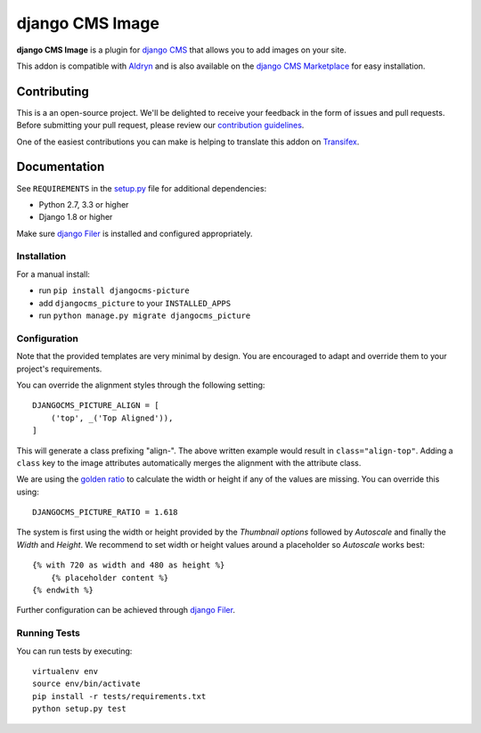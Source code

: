 ================
django CMS Image
================


|pypi| |build| |coverage|

**django CMS Image** is a plugin for `django CMS <http://django-cms.org>`_
that allows you to add images on your site.

This addon is compatible with `Aldryn <http://aldryn.com>`_ and is also available on the
`django CMS Marketplace <https://marketplace.django-cms.org/en/addons/browse/djangocms-picture/>`_
for easy installation.

.. image:: preview.gif


Contributing
============

This is a an open-source project. We'll be delighted to receive your
feedback in the form of issues and pull requests. Before submitting your
pull request, please review our `contribution guidelines
<http://docs.django-cms.org/en/latest/contributing/index.html>`_.

One of the easiest contributions you can make is helping to translate this addon on
`Transifex <https://www.transifex.com/projects/p/djangocms-picture/>`_.


Documentation
=============

See ``REQUIREMENTS`` in the `setup.py <https://github.com/divio/djangocms-picture/blob/master/setup.py>`_
file for additional dependencies:

* Python 2.7, 3.3 or higher
* Django 1.8 or higher

Make sure `django Filer <http://django-filer.readthedocs.io/en/latest/installation.html>`_
is installed and configured appropriately.


Installation
------------

For a manual install:

* run ``pip install djangocms-picture``
* add ``djangocms_picture`` to your ``INSTALLED_APPS``
* run ``python manage.py migrate djangocms_picture``


Configuration
-------------

Note that the provided templates are very minimal by design. You are encouraged
to adapt and override them to your project's requirements.

You can override the alignment styles through the following setting::

    DJANGOCMS_PICTURE_ALIGN = [
        ('top', _('Top Aligned')),
    ]

This will generate a class prefixing "align-". The above written example
would result in ``class="align-top"``. Adding a ``class`` key to the image
attributes automatically merges the alignment with the attribute class.

We are using the `golden ratio <https://en.wikipedia.org/wiki/golden_ratio>`_
to calculate the width or height if any of the values are missing. You can
override this using::

    DJANGOCMS_PICTURE_RATIO = 1.618

The system is first using the width or height provided by the *Thumbnail options*
followed by *Autoscale* and finally the *Width* and *Height*. We recommend to
set width or height values around a placeholder so *Autoscale* works best::

    {% with 720 as width and 480 as height %}
        {% placeholder content %}
    {% endwith %}

Further configuration can be achieved through
`django Filer <https://django-filer.readthedocs.io/en/latest/settings.html>`_.


Running Tests
-------------

You can run tests by executing::

    virtualenv env
    source env/bin/activate
    pip install -r tests/requirements.txt
    python setup.py test


.. |pypi| image:: https://badge.fury.io/py/djangocms-picture.svg
    :target: http://badge.fury.io/py/djangocms-picture
.. |build| image:: https://travis-ci.org/divio/djangocms-picture.svg?branch=master
    :target: https://travis-ci.org/divio/djangocms-picture
.. |coverage| image:: https://codecov.io/gh/divio/djangocms-picture/branch/master/graph/badge.svg
    :target: https://codecov.io/gh/divio/djangocms-picture
